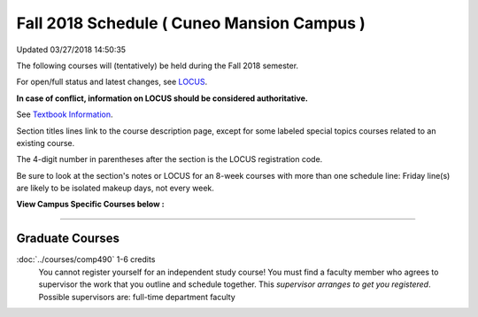 
Fall 2018 Schedule ( Cuneo Mansion Campus )
==========================================================================
Updated 03/27/2018 14:50:35

The following courses will (tentatively) be held during the Fall 2018 semester.

For open/full status and latest changes, see
`LOCUS <http://www.luc.edu/locus>`_.

**In case of conflict, information on LOCUS should be considered authoritative.**

See `Textbook Information <https://docs.google.com/spreadsheets/d/138_JN8WEP8Pv5uqFiPEO_Ftp0mzesnEF5IFU1685w3I/edit?usp=sharing>`_.

Section titles lines link to the course description page,
except for some labeled special topics courses related to an existing course.

The 4-digit number in parentheses after the section is the LOCUS registration code.

Be sure to look at the section's notes or LOCUS for an 8-week courses with more than one schedule line:
Friday line(s) are likely to be isolated makeup days, not every week.



**View Campus Specific Courses below :**




.. _Fall_undergraduate_courses_list:


~~~~~~~~~~~~~~~~~~~~~




.. _Fall_graduate_courses_list_Cuneo Mansion:

Graduate Courses
~~~~~~~~~~~~~~~~~~~~~



:doc:`../courses/comp490` 1-6 credits
    You cannot register
    yourself for an independent study course!
    You must find a faculty member who
    agrees to supervisor the work that you outline and schedule together.  This
    *supervisor arranges to get you registered*.  Possible supervisors are: full-time department faculty
